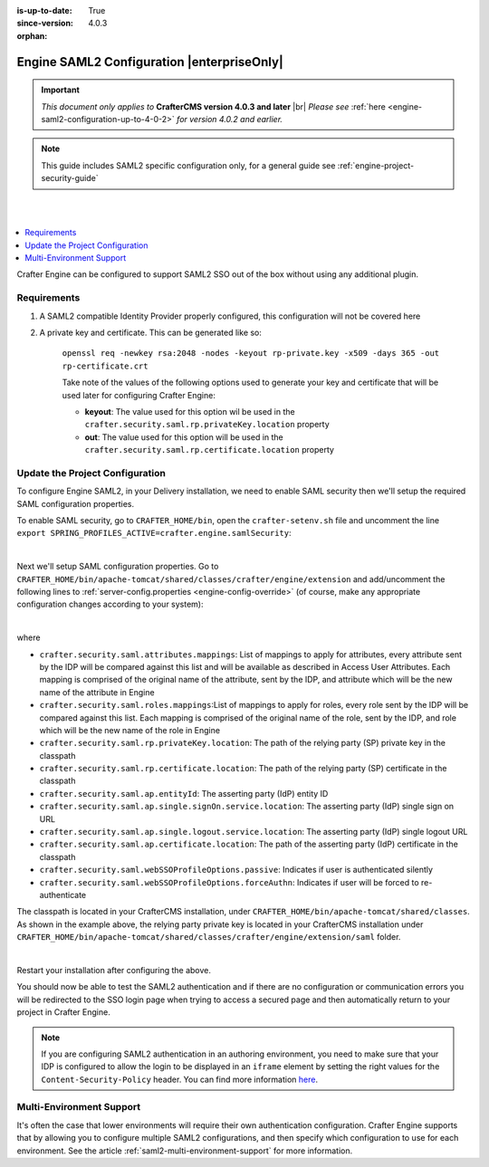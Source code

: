 :is-up-to-date: True
:since-version: 4.0.3

:orphan:

.. index:: SAML2 Authentication, Authentication, SAML2

.. _engine-saml2-configuration:

===========================================
Engine SAML2 Configuration |enterpriseOnly|
===========================================
.. version_tag::
   :label: Since
   :version: 4.0.3

.. important::
   *This document only applies to* **CrafterCMS version 4.0.3 and later** |br|
   *Please see* :ref:`here <engine-saml2-configuration-up-to-4-0-2>` *for version 4.0.2 and earlier.*

.. note:: This guide includes SAML2 specific configuration only, for a general guide see
   :ref:`engine-project-security-guide`

|
|

.. contents::
    :local:
    :depth: 2


Crafter Engine can be configured to support SAML2 SSO out of the box without using any additional plugin.


------------
Requirements
------------

#. A SAML2 compatible Identity Provider properly configured, this configuration will not be covered here
#. A private key and certificate. This can be generated like so:

    ``openssl req -newkey rsa:2048 -nodes -keyout rp-private.key -x509 -days 365 -out rp-certificate.crt``

    Take note of the values of the following options used to generate your key and certificate that will be
    used later for configuring Crafter Engine:

    * **keyout**: The value used for this option wil be used in the ``crafter.security.saml.rp.privateKey.location`` property
    * **out**: The value used for this option will be used in the ``crafter.security.saml.rp.certificate.location`` property

--------------------------------
Update the Project Configuration
--------------------------------

To configure Engine SAML2, in your Delivery installation, we need to enable SAML security then we'll setup the required SAML configuration properties.

To enable SAML security, go to ``CRAFTER_HOME/bin``, open the ``crafter-setenv.sh`` file and uncomment the line ``export SPRING_PROFILES_ACTIVE=crafter.engine.samlSecurity``:

.. code-block:: sh
   :caption: *CRAFTER_HOME/bin/crafter-setenv.sh*

   # -------------------- Spring Profiles --------------------
   ...
   # Uncomment to enable SAML security
   export SPRING_PROFILES_ACTIVE=crafter.engine.samlSecurity
   # For multiple active spring profiles, create comma separated list

|

Next we'll setup SAML configuration properties. Go to ``CRAFTER_HOME/bin/apache-tomcat/shared/classes/crafter/engine/extension`` and add/uncomment the following lines to :ref:`server-config.properties <engine-config-override>` (of course, make any appropriate configuration changes according to your system):

.. code-block:: properties
   :caption: *CRAFTER_HOME/bin/apache-tomcat/shared/classes/crafter/engine/extension/server-config.properties*
   :linenos:

   #############################
   # SAML2 Security Properties #
   #############################
   # SAML attributes mapping
   crafter.security.saml.attributes.mappings=DisplayName:fullname,Avatar:profilePicture
   # SAML roles mapping
   crafter.security.saml.roles.mappings=editor:ROLE_EDITOR
   # SAML attribute role key
   crafter.security.saml.attributeName.role=Role
   ###############################################################
   ##         SAML Security Relying Party (SP) configuration    ##
   ###############################################################
   # {baseUrl} and {registrationId} are pre-defined macros and should not be modified
   # SAML relying party (SP) registration ID. {registrationId} macro will be replaced with this value
   crafter.security.saml.rp.registration.id=SSO
   # SAML relying party (SP) entity ID and metadata endpoint
   crafter.security.saml.rp.entity.id={baseUrl}/saml/metadata
   # SAML relying party (SP) login processing url. Must end with {registrationId}
   crafter.security.saml.rp.loginProcessingUrl=/saml/{registrationId}
   # SAML relying party (SP) assertion consumer service location. Must end with {registrationId}
   crafter.security.saml.rp.assertion.consumer.service.location={baseUrl}/saml/{registrationId}
   # SAML relying party (SP) assertion consumer service biding (POST or REDIRECT)
   crafter.security.saml.rp.assertion.consumer.service.binding=POST
   # SAML relying party (SP) logout URL
   crafter.security.saml.rp.logoutUrl=/saml/logout
   # SAML relying party (SP) single logout service location
   crafter.security.saml.rp.logout.service.location={baseUrl}/saml/logout
   # SAML relying party (SP) logout service binding (POST or REDIRECT)
   crafter.security.saml.rp.logout.service.binding=POST
   # SAML relying party (SP) metadata endpoint
   crafter.security.saml.rp.metadata.endpoint=/saml/metadata
   # SAML relying party (SP) private key location
   crafter.security.saml.rp.privateKey.location=classpath:crafter/engine/extension/saml/rp-private.key
   # SAML relying party (SP) certificate location
   crafter.security.saml.rp.certificate.location=classpath:crafter/engine/extension/saml/rp-certificate.crt
   ###############################################################
   ##      SAML Security Asserting Party (IdP) configuration    ##
   ###############################################################
   # SAML asserting party (IdP) entity ID:
   crafter.security.saml.ap.entityId=https://ap.example.org/ap-entity-id
   # SAML asserting party (IdP) single sign on service location
   crafter.security.saml.ap.single.signOn.service.location=https://ap.example.org/sso/saml
   # SAML asserting party (IdP) single sign on service binding (POST or REDIRECT)
   crafter.security.saml.ap.single.signOn.service.binding=POST
   # SAML asserting party (IdP) logout service location
   crafter.security.saml.ap.single.logout.service.location=https://ap.example.org/slo/saml
   # SAML asserting party (IdP) logout service binding (POST or REDIRECT)
   crafter.security.saml.ap.single.logout.service.binding=POST
   # SAML asserting party (IdP) want authn request signed
   crafter.security.saml.ap.want.authn.request.signed=false
   # SAML asserting party (IdP) certificate location
   crafter.security.saml.ap.certificate.location=classpath:crafter/engine/extension/saml/idp-certificate.crt
   ###############################################################
   ##            SAML Security other configuration              ##
   ###############################################################
   # SAML Web SSO profile options: authenticate the user silently
   crafter.security.saml.webSSOProfileOptions.passive=false
   # SAML Web SSO profile options: force user to re-authenticate
   crafter.security.saml.webSSOProfileOptions.forceAuthn=false

|

where

- ``crafter.security.saml.attributes.mappings``: List of mappings to apply for attributes, every attribute sent
  by the IDP will be compared against this list and will be available as described in Access User Attributes.
  Each mapping is comprised of the original name of the attribute, sent by the IDP, and attribute which will
  be the new name of the attribute in Engine
- ``crafter.security.saml.roles.mappings``:List of mappings to apply for roles, every role sent by the IDP will
  be compared against this list. Each mapping is comprised of the original name of the role, sent by the IDP,
  and role which will be the new name of the role in Engine
- ``crafter.security.saml.rp.privateKey.location``: The path of the relying party (SP) private key in the classpath
- ``crafter.security.saml.rp.certificate.location``: The path of the relying party (SP) certificate in the classpath
- ``crafter.security.saml.ap.entityId``: The asserting party (IdP) entity ID
- ``crafter.security.saml.ap.single.signOn.service.location``: The asserting party (IdP) single sign on URL
- ``crafter.security.saml.ap.single.logout.service.location``: The asserting party (IdP) single logout URL
- ``crafter.security.saml.ap.certificate.location``:  The path of the asserting party (IdP) certificate in the classpath
- ``crafter.security.saml.webSSOProfileOptions.passive``: Indicates if user is authenticated silently
- ``crafter.security.saml.webSSOProfileOptions.forceAuthn``: Indicates if user will be forced to re-authenticate

The classpath is located in your CrafterCMS installation, under ``CRAFTER_HOME/bin/apache-tomcat/shared/classes``. As shown in the example above, the relying party private key is located in your CrafterCMS installation under ``CRAFTER_HOME/bin/apache-tomcat/shared/classes/crafter/engine/extension/saml`` folder.

.. code-block:: properties
   :caption: *CRAFTER_HOME/bin/apache-tomcat/shared/classes/crafter/engine/extension/server-config.properties*

   # SAML relying party (SP) private key location
   crafter.security.saml.rp.privateKey.location=classpath:crafter/engine/extension/saml/rp-private.key

|

Restart your installation after configuring the above.

You should now be able to test the SAML2 authentication and if there are no configuration or
communication errors you will be redirected to the SSO login page when trying to access a
secured page and then automatically return to your project in Crafter Engine.

.. note::
  If you are configuring SAML2 authentication in an authoring environment, you need to make sure that your IDP is
  configured to allow the login to be displayed in an ``iframe`` element by setting the right values for the 
  ``Content-Security-Policy`` header. You can find more information 
  `here <https://developer.mozilla.org/en-US/docs/Web/HTTP/Headers/Content-Security-Policy>`_.

-------------------------
Multi-Environment Support
-------------------------
It's often the case that lower environments will require their own authentication configuration. Crafter Engine supports that by allowing you to configure multiple SAML2 configurations, and then specify which configuration to use for each environment. See the article :ref:`saml2-multi-environment-support` for more information.
